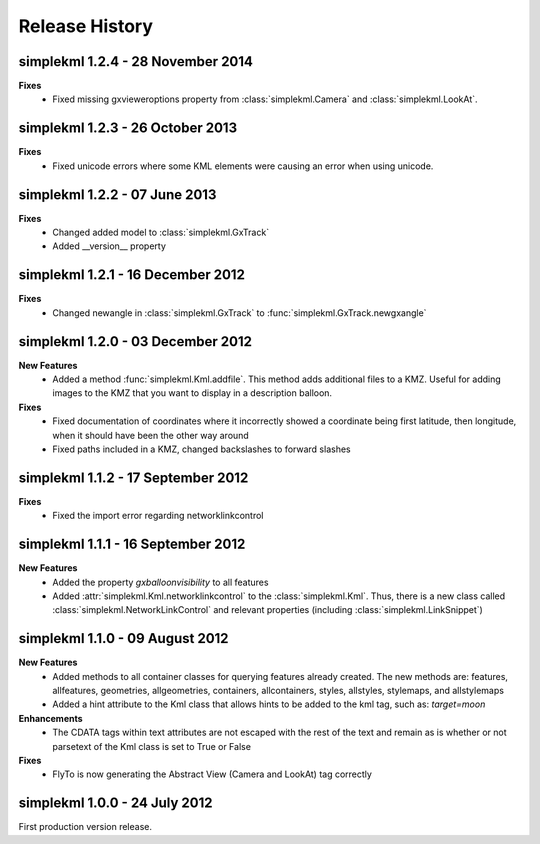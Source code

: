 Release History
===============

simplekml 1.2.4 - 28 November 2014
------------------------------
**Fixes**
  * Fixed missing gxvieweroptions property from :class:`simplekml.Camera` and :class:`simplekml.LookAt`.

simplekml 1.2.3 - 26 October 2013
------------------------------
**Fixes**
  * Fixed unicode errors where some KML elements were causing an error when using unicode.

simplekml 1.2.2 - 07 June 2013
------------------------------
**Fixes**
  * Changed added model to :class:`simplekml.GxTrack`
  * Added __version__ property

simplekml 1.2.1 - 16 December 2012
-----------------------------------
**Fixes**
  * Changed newangle in :class:`simplekml.GxTrack` to :func:`simplekml.GxTrack.newgxangle`

simplekml 1.2.0 - 03 December 2012
----------------------------------
**New Features**
  * Added a method :func:`simplekml.Kml.addfile`. This method adds additional files to a KMZ. Useful for adding
    images to the KMZ that you want to display in a description balloon.

**Fixes**
  * Fixed documentation of coordinates where it incorrectly showed a coordinate being first latitude, then longitude,
    when it should have been the other way around
  * Fixed paths included in a KMZ, changed backslashes to forward slashes

simplekml 1.1.2 - 17 September 2012
-----------------------------------
**Fixes**
  * Fixed the import error regarding networklinkcontrol

simplekml 1.1.1 - 16 September 2012
-----------------------------------
**New Features**
  * Added the property *gxballoonvisibility* to all features
  * Added :attr:`simplekml.Kml.networklinkcontrol` to the :class:`simplekml.Kml`. Thus, there is a new class called
    :class:`simplekml.NetworkLinkControl` and relevant properties (including :class:`simplekml.LinkSnippet`)

simplekml 1.1.0 - 09 August 2012
--------------------------------
**New Features**
  * Added methods to all container classes for querying features already created. The new methods are: features,
    allfeatures, geometries, allgeometries, containers, allcontainers, styles, allstyles, stylemaps, and allstylemaps
  * Added a hint attribute to the Kml class that allows hints to be added to the kml tag, such as: *target=moon*

**Enhancements**
  * The CDATA tags within text attributes are not escaped with the rest of the text and remain as is whether or not
    parsetext of the Kml class is set to True or False

**Fixes**
  * FlyTo is now generating the Abstract View (Camera and LookAt) tag correctly

simplekml 1.0.0 - 24 July 2012
------------------------------
First production version release.